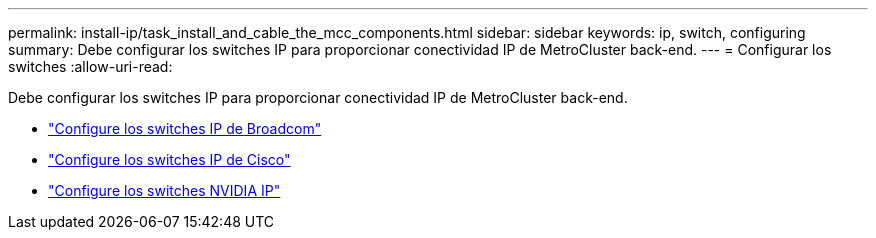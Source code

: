 ---
permalink: install-ip/task_install_and_cable_the_mcc_components.html 
sidebar: sidebar 
keywords: ip, switch, configuring 
summary: Debe configurar los switches IP para proporcionar conectividad IP de MetroCluster back-end. 
---
= Configurar los switches
:allow-uri-read: 


[role="lead"]
Debe configurar los switches IP para proporcionar conectividad IP de MetroCluster back-end.

* link:../install-ip/task_switch_config_broadcom.html["Configure los switches IP de Broadcom"]
* link:../install-ip/task_switch_config_cisco.html["Configure los switches IP de Cisco"]
* link:../install-ip/task_switch_config_nvidia.html["Configure los switches NVIDIA IP"]

